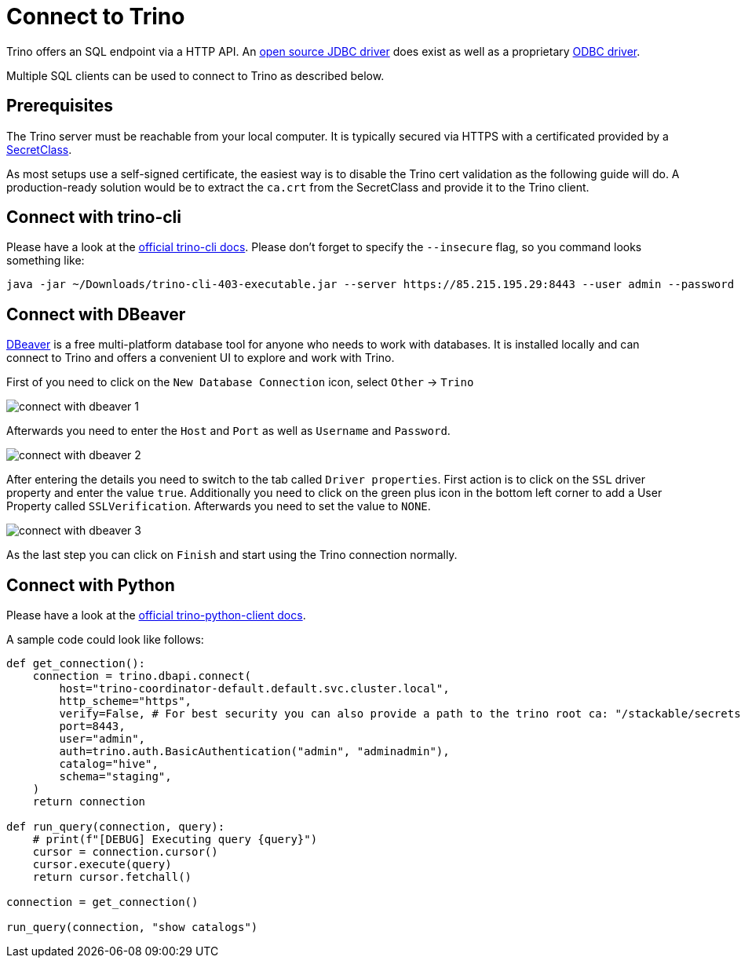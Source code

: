 = Connect to Trino

Trino offers an SQL endpoint via a HTTP API.
An https://trino.io/docs/current/client/jdbc.html[open source JDBC driver] does exist as well as a proprietary https://docs.starburst.io/data-consumer/clients/odbc.html[ODBC driver].

Multiple SQL clients can be used to connect to Trino as described below.

== Prerequisites
The Trino server must be reachable from your local computer.
It is typically secured via HTTPS with a certificated provided by a xref:secret-operator:secretclass.adoc[SecretClass].

As most setups use a self-signed certificate, the easiest way is to disable the Trino cert validation as the following guide will do.
A production-ready solution would be to extract the `ca.crt` from the SecretClass and provide it to the Trino client.

== Connect with trino-cli
Please have a look at the https://trino.io/docs/current/client/cli.html[official trino-cli docs].
Please don't forget to specify the `--insecure` flag, so you command looks something like:

[source,console]
----
java -jar ~/Downloads/trino-cli-403-executable.jar --server https://85.215.195.29:8443 --user admin --password --insecure
----

== Connect with DBeaver
https://dbeaver.io[DBeaver] is a free multi-platform database tool for anyone who needs to work with databases.
It is installed locally and can connect to Trino and offers a convenient UI to explore and work with Trino.

First of you need to click on the `New Database Connection` icon, select `Other` -> `Trino`

image::connect-with-dbeaver-1.png[]

Afterwards you need to enter the `Host` and `Port` as well as `Username` and `Password`.

image::connect-with-dbeaver-2.png[]

After entering the details you need to switch to the tab called `Driver properties`.
First action is to click on the `SSL` driver property and enter the value `true`.
Additionally you need to click on the green plus icon in the bottom left corner to add a User Property called `SSLVerification`.
Afterwards you need to set the value to `NONE`.

image::connect-with-dbeaver-3.png[]

As the last step you can click on `Finish` and start using the Trino connection normally.

== Connect with Python

Please have a look at the https://github.com/trinodb/trino-python-client[official trino-python-client docs].

A sample code could look like follows:

[source,python]
----
def get_connection():
    connection = trino.dbapi.connect(
        host="trino-coordinator-default.default.svc.cluster.local",
        http_scheme="https",
        verify=False, # For best security you can also provide a path to the trino root ca: "/stackable/secrets/trino-ca-cert/ca.crt",
        port=8443,
        user="admin",
        auth=trino.auth.BasicAuthentication("admin", "adminadmin"),
        catalog="hive",
        schema="staging",
    )
    return connection

def run_query(connection, query):
    # print(f"[DEBUG] Executing query {query}")
    cursor = connection.cursor()
    cursor.execute(query)
    return cursor.fetchall()

connection = get_connection()

run_query(connection, "show catalogs")
----
